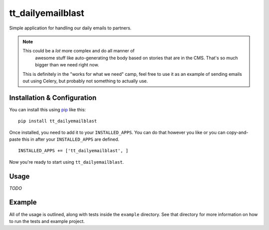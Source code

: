 tt_dailyemailblast
==================
Simple application for handling our daily emails to partners.

.. note:: This could be a *lot* more complex and do all manner of
   awesome stuff like auto-generating the body based on stories that
   are in the CMS.  That's so much bigger than we need right now.

 This is definitely in the "works for what we need" camp, feel free
 to use it as an example of sending emails out using Celery, but
 probably not something to actually use.


Installation & Configuration
----------------------------
You can install this using `pip`_ like this:

::

    pip install tt_dailyemailblast

Once installed, you need to add it to your ``INSTALLED_APPS``.  You can do that
however you like or you can copy-and-paste this in after your
``INSTALLED_APPS`` are defined.

::

    INSTALLED_APPS += ['tt_dailyemailblast', ]

Now you're ready to start using ``tt_dailyemailblast``.


Usage
-----
*TODO*


Example
-------
All of the usage is outlined, along with tests inside the ``example``
directory.  See that directory for more information on how to run the tests and
example project.

.. _pip: http://www.pip-installer.org/en/latest/

